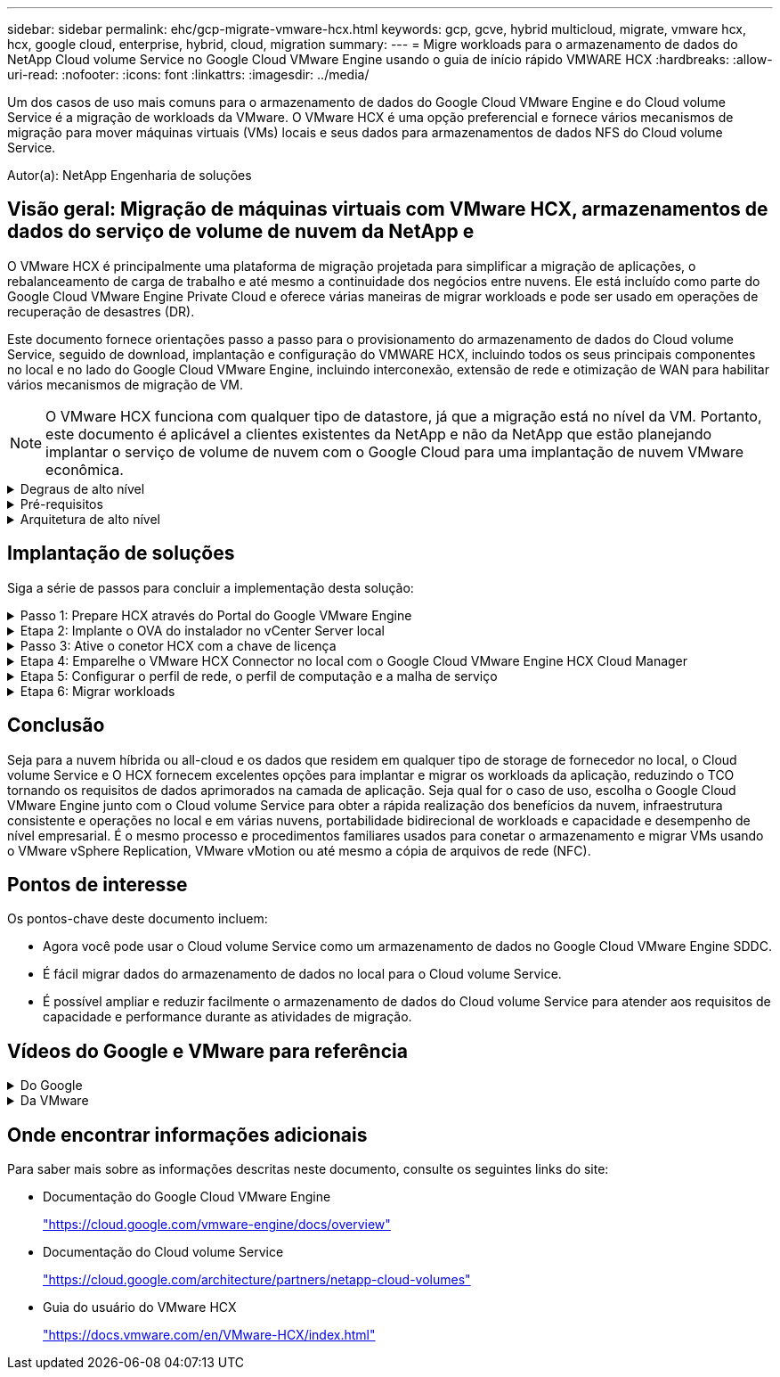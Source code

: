 ---
sidebar: sidebar 
permalink: ehc/gcp-migrate-vmware-hcx.html 
keywords: gcp, gcve, hybrid multicloud, migrate, vmware hcx, hcx, google cloud, enterprise, hybrid, cloud, migration 
summary:  
---
= Migre workloads para o armazenamento de dados do NetApp Cloud volume Service no Google Cloud VMware Engine usando o guia de início rápido VMWARE HCX
:hardbreaks:
:allow-uri-read: 
:nofooter: 
:icons: font
:linkattrs: 
:imagesdir: ../media/


[role="lead"]
Um dos casos de uso mais comuns para o armazenamento de dados do Google Cloud VMware Engine e do Cloud volume Service é a migração de workloads da VMware. O VMware HCX é uma opção preferencial e fornece vários mecanismos de migração para mover máquinas virtuais (VMs) locais e seus dados para armazenamentos de dados NFS do Cloud volume Service.

Autor(a): NetApp Engenharia de soluções



== Visão geral: Migração de máquinas virtuais com VMware HCX, armazenamentos de dados do serviço de volume de nuvem da NetApp e

O VMware HCX é principalmente uma plataforma de migração projetada para simplificar a migração de aplicações, o rebalanceamento de carga de trabalho e até mesmo a continuidade dos negócios entre nuvens. Ele está incluído como parte do Google Cloud VMware Engine Private Cloud e oferece várias maneiras de migrar workloads e pode ser usado em operações de recuperação de desastres (DR).

Este documento fornece orientações passo a passo para o provisionamento do armazenamento de dados do Cloud volume Service, seguido de download, implantação e configuração do VMWARE HCX, incluindo todos os seus principais componentes no local e no lado do Google Cloud VMware Engine, incluindo interconexão, extensão de rede e otimização de WAN para habilitar vários mecanismos de migração de VM.


NOTE: O VMware HCX funciona com qualquer tipo de datastore, já que a migração está no nível da VM. Portanto, este documento é aplicável a clientes existentes da NetApp e não da NetApp que estão planejando implantar o serviço de volume de nuvem com o Google Cloud para uma implantação de nuvem VMware econômica.

.Degraus de alto nível
[%collapsible]
====
Esta lista fornece as etapas de alto nível necessárias para emparelhar e migrar as VMs para O HCX Cloud Manager no lado do Google Cloud VMware Engine do conetor HCX no local:

. Prepare O HCX através do portal do Google VMware Engine.
. Baixe e implante o instalador do dispositivo de virtualização aberta (OVA) do conetor HCX no VMware vCenter Server local.
. Ative O HCX com a chave de licença.
. Emparelhe o VMWARE HCX Connector no local com o Google Cloud VMware Engine HCX Cloud Manager.
. Configure o perfil de rede, o perfil de computação e a malha de serviço.
. (Opcional) execute o ramal de rede para evitar o re-IP durante as migrações.
. Valide o status do dispositivo e verifique se a migração é possível.
. Migrar os workloads de VM.


====
.Pré-requisitos
[%collapsible]
====
Antes de começar, certifique-se de que os seguintes pré-requisitos são atendidos. Para obter mais informações, consulte este https://cloud.google.com/vmware-engine/docs/workloads/howto-migrate-vms-using-hcx["link"^]. Depois que os pré-requisitos, incluindo conetividade, estiverem em vigor, baixe a chave de LICENÇA HCX do portal do Google Cloud VMware Engine. Após o download do instalador DO OVA, prossiga com o processo de instalação conforme descrito abaixo.


NOTE: O HCX Advanced é a opção padrão e a edição VMware HCX Enterprise também está disponível por meio de um ticket de suporte e é suportada sem custo adicional. Consulte https://cloud.google.com/blog/products/compute/whats-new-with-google-cloud-vmware-engine["este link"^]

* Use um data center definido por software (SDDC) do Google Cloud VMware Engine existente ou crie uma nuvem privada usando este link:gcp-setup.html["Ligação NetApp"^] ou este https://cloud.google.com/vmware-engine/docs/create-private-cloud["Link do Google"^].
* A migração de VMs e dados associados do data center habilitado para VMware vSphere no local requer conetividade de rede do data center para o ambiente SDDC. Antes de migrar workloads, https://cloud.google.com/vmware-engine/docs/networking/howto-connect-to-onpremises["Configure uma conexão Cloud VPN ou Cloud Interconnect"^] entre o ambiente local e a respetiva nuvem privada.
* O caminho de rede do ambiente local do VMware vCenter Server para a nuvem privada do Google Cloud VMware Engine deve suportar a migração de VMs usando o vMotion.
* Certifique-se de que as necessárias https://ports.esp.vmware.com/home/VMware-HCX["regras e portas de firewall"^] sejam permitidas para o tráfego do vMotion entre o vCenter Server e o SDDC vCenter no local.
* O volume NFS do Cloud volume Service deve ser montado como um armazenamento de dados no Google Cloud VMware Engine. Siga as etapas detalhadas https://cloud.google.com/vmware-engine/docs/vmware-ecosystem/howto-cloud-volumes-service-datastores["link"^] para anexar datastores do Cloud volume Service aos hosts do Google Cloud VMware Engines.


====
.Arquitetura de alto nível
[%collapsible]
====
Para fins de teste, o ambiente de laboratório no local usado para essa validação foi conetado por meio de uma Cloud VPN, que permite a conetividade local com o Google Cloud VPC.

image:gcpd-hcx-image1.png["Esta imagem mostra a arquitetura de alto nível usada nesta solução."]

Para um diagrama mais detalhado sobre HCX, consulte https://www.vmware.com/content/dam/digitalmarketing/vmware/en/pdf/products/vmw-google-cloud-vmware-engine-logical-design-poster-for-workload-mobility.pdf["Link da VMware"^]

====


== Implantação de soluções

Siga a série de passos para concluir a implementação desta solução:

.Passo 1: Prepare HCX através do Portal do Google VMware Engine
[%collapsible]
====
O componente HCX Cloud Manager é instalado automaticamente à medida que você provisiona a nuvem privada com o VMware Engine. Para se preparar para o emparelhamento do local, execute as seguintes etapas:

. Faça login no Portal do Google VMware Engine e faça login no HCX Cloud Manager.
+
Você pode fazer login no Console HCX clicando no link versão HCX image:gcpd-hcx-image2.png["Acesso ao Console HCX com link no recurso GCVE"]ou clicando em HCX FQDN na guia vSphere Management Network. image:gcpd-hcx-image3.png["Acesso à consola HCX com ligação FQDN"]

. No HCX Cloud Manager, vá para *Administration > System Updates*.
. Clique em *Request download link* e baixe o arquivo OVA. image:gcpd-hcx-image4.png["Solicitar link de download"]
. Atualize O HCX Cloud Manager para a versão mais recente disponível na IU do HCX Cloud Manager.


====
.Etapa 2: Implante o OVA do instalador no vCenter Server local
[%collapsible]
====
Para que o conetor local se conete ao HCX Manager no Google Cloud VMware Engine, verifique se as portas de firewall apropriadas estão abertas no ambiente local.

Para fazer o download e instalar O conetor HCX no vCenter Server no local, execute as seguintes etapas:

. Faça o download do OVA do Console HCX no Google Cloud VMware Engine, conforme indicado na etapa anterior.
. Após o download DO OVA, implante-o no ambiente local do VMware vSphere usando a opção *Deploy OVF Template*.
+
image:gcpd-hcx-image5.png["Captura de tela para selecionar o modelo OVA correto."]

. Insira todas as informações necessárias para a implantação DO OVA, clique em *Next* e, em seguida, clique em *Finish* para implantar o OVA do conetor VMware HCX.
+

NOTE: Ligue o dispositivo virtual manualmente.



Para obter instruções passo a passo, consulte o https://docs.vmware.com/en/VMware-HCX/4.5/hcx-user-guide/GUID-47774FEA-6BDA-48E5-9D5F-ABEAD64FDDF7.html["Guia do usuário do VMware HCX"^].

====
.Passo 3: Ative o conetor HCX com a chave de licença
[%collapsible]
====
Depois de implantar o VMware HCX Connector OVA no local e iniciar o dispositivo, execute as etapas a seguir para ativar o conetor HCX. Gere a chave de licença a partir do portal do Google Cloud VMware Engine e ative-a no VMware HCX Manager.

. No portal do VMware Engine, clique em recursos, selecione a nuvem privada e *clique no ícone de download em HCX Manager Cloud Version*. image:gcpd-hcx-image6.png["Transferir a licença HCX"] Abra o arquivo baixado e copie a cadeia de chaves de licença.
. Faça login no VMware HCX Manager local `"https://hcxmanagerIP:9443"` usando credenciais de administrador.
+

NOTE: Use o hcxmanagerIP e a senha definidos durante a implantação DO OVA.

. No licenciamento, insira a chave copiada da etapa 3 e clique em *Ativar*.
+

NOTE: O conetor HCX no local deve ter acesso à Internet.

. Em *Datacenter Location*, forneça o local mais próximo para instalar o VMware HCX Manager no local. Clique em *continuar*.
. Em *Nome do sistema*, atualize o nome e clique em *continuar*.
. Clique em *Sim, continuar*.
. Em *Conete seu vCenter*, forneça o nome de domínio totalmente qualificado (FQDN) ou o endereço IP do vCenter Server e as credenciais apropriadas e clique em *continuar*.
+

NOTE: Use o FQDN para evitar problemas de conetividade mais tarde.

. Em *Configure SSO/PSC*, forneça o FQDN ou o endereço IP do controlador de Serviços de Plataforma (PSC) e clique em *Continue*.
+

NOTE: Para PSC incorporado, digite o endereço IP ou FQDN do VMware vCenter Server.

. Verifique se as informações inseridas estão corretas e clique em *Restart*.
. Após a reinicialização dos serviços, o vCenter Server é exibido como verde na página exibida. Tanto o vCenter Server como o SSO devem ter os parâmetros de configuração apropriados, que devem ser os mesmos da página anterior.
+

NOTE: Esse processo deve levar aproximadamente 10 a 20 minutos e o plug-in deve ser adicionado ao vCenter Server.

+
image:gcpd-hcx-image7.png["Captura de tela mostrando o processo concluído."]



====
.Etapa 4: Emparelhe o VMware HCX Connector no local com o Google Cloud VMware Engine HCX Cloud Manager
[%collapsible]
====
Depois que o conetor HCX for implantado e configurado no vCenter local, estabeleça conexão com o Cloud Manager adicionando o emparelhamento. Para configurar o emparelhamento de sites, execute as seguintes etapas:

. Para criar um par de sites entre o ambiente vCenter local e o Google Cloud VMware Engine SDDC, faça login no vCenter Server local e acesse o novo plug-in HCX vSphere Web Client.
+
image:gcpd-hcx-image8.png["Captura de tela do plug-in do HCX vSphere Web Client."]

. Em infra-estrutura, clique em *Adicionar um emparelhamento de local*.
+

NOTE: Insira o URL ou endereço IP do Google Cloud Manager e as credenciais para o usuário com Privileges de função proprietário da nuvem para acessar a nuvem privada.

+
image:gcpd-hcx-image9.png["Screenshot URL ou endereço IP e credenciais para a função CloudOwner."]

. Clique em *Connect*.
+

NOTE: O VMware HCX Connector deve ser capaz de rotear para o HCX Cloud Manager IP pela porta 443.

. Depois de criar o emparelhamento, o emparelhamento de local recém-configurado está disponível no painel HCX.
+
image:gcpd-hcx-image10.png["Captura de tela do processo concluído no painel HCX."]



====
.Etapa 5: Configurar o perfil de rede, o perfil de computação e a malha de serviço
[%collapsible]
====
O dispositivo de serviço VMware HCX Interconnect fornece recursos de replicação e migração baseados em vMotion pela Internet e conexões privadas ao site de destino. A interconexão fornece criptografia, engenharia de tráfego e mobilidade de VM. Para criar um dispositivo de serviço Interconnect, execute as seguintes etapas:

. Em infra-estrutura, selecione *Interconnect > Multi-Site Service Mesh > Compute Profiles > Create Compute Profile*.
+

NOTE: Os perfis de computação definem os parâmetros de implantação, incluindo os dispositivos que são implantados e qual parte do data center da VMware é acessível ao serviço HCX.

+
image:gcpd-hcx-image11.png["Captura de tela da página do vSphere Client Interconnect."]

. Depois que o perfil de computação for criado, crie os perfis de rede selecionando *malha de serviço multi-site > Perfis de rede > criar perfil de rede*.
+
O perfil de rede define um intervalo de endereços IP e redes que são usadas pelo HCX para seus dispositivos virtuais.

+

NOTE: Esta etapa requer dois ou mais endereços IP. Esses endereços IP são atribuídos da rede de gerenciamento aos dispositivos de interconexão.

+
image:gcpd-hcx-image12.png["Captura de tela do perfil de rede."]

. Neste momento, os perfis de computação e rede foram criados com sucesso.
. Crie a malha de serviço selecionando a guia *malha de serviço* na opção *Interconnect* e selecione os sites SDDC locais e GCVE.
. A malha de serviço especifica um par de perfis de rede e computação local e remoto.
+

NOTE: Como parte desse processo, os dispositivos HCX são implantados e configurados automaticamente nos locais de origem e destino, a fim de criar uma malha de transporte segura.

+
image:gcpd-hcx-image13.png["Captura de tela da guia Service Mesh na página vSphere client Interconnect."]

. Esta é a etapa final da configuração. Isso deve levar cerca de 30 minutos para concluir a implantação. Depois que a malha de serviço for configurada, o ambiente estará pronto com os túneis IPsec criados com êxito para migrar as VMs de carga de trabalho.
+
image:gcpd-hcx-image14.png["Captura de tela dos DISPOSITIVOS HCX na página do vSphere Client Interconnect."]



====
.Etapa 6: Migrar workloads
[%collapsible]
====
As cargas de trabalho podem ser migradas bidirecionalmente entre SDDCs locais e GCVE usando várias tecnologias de migração VMware HCX. As VMs podem ser movidas de e para entidades ativadas PELO VMware HCX usando várias tecnologias de migração, como migração em massa HCX, HCX vMotion, HCX Cold Migration, HCX Replication Assisted vMotion (disponível com a edição HCX Enterprise) e HCX os Assisted Migration (disponível com a edição HCX Enterprise).

Para saber mais sobre vários mecanismos de MIGRAÇÃO HCX, https://docs.vmware.com/en/VMware-HCX/4.5/hcx-user-guide/GUID-8A31731C-AA28-4714-9C23-D9E924DBB666.html["Tipos de migração VMware HCX"^] consulte .

O dispositivo HCX-IX usa o serviço Mobility Agent para executar migrações vMotion, Cold e Replication Assisted vMotion (RAV).


NOTE: O dispositivo HCX-IX adiciona o serviço Mobility Agent como um objeto host no vCenter Server. Os recursos de processador, memória, armazenamento e rede exibidos neste objeto não representam o consumo real no hypervisor físico que hospeda o dispositivo IX.

*HCX vMotion*

Esta secção descreve o mecanismo HCX vMotion. Essa tecnologia de migração usa o protocolo VMware vMotion para migrar uma VM para o GCVE. A opção de migração do vMotion é usada para migrar o estado da VM de uma única VM de cada vez. Não há interrupção de serviço durante este método de migração.


NOTE: A extensão de rede deve estar em vigor (para o grupo de portas no qual a VM está conetada) para migrar a VM sem a necessidade de fazer uma alteração de endereço IP.

. No cliente vSphere local, vá para Inventário, clique com o botão direito do Mouse na VM a ser migrada e selecione ações HCX > migrar para o local de destino HCX.
+
image:gcpd-hcx-image15.png["Figura que mostra a caixa de diálogo de entrada/saída ou que representa o conteúdo escrito"]

. No assistente migrar máquina virtual, selecione a conexão remota do local (GCVE de destino).
+
image:gcpd-hcx-image16.png["Figura que mostra a caixa de diálogo de entrada/saída ou que representa o conteúdo escrito"]

. Atualizar os campos obrigatórios (Cluster, Storage e Destination Network), clique em Validar.
+
image:gcpd-hcx-image17.png["Figura que mostra a caixa de diálogo de entrada/saída ou que representa o conteúdo escrito"]

. Depois que as verificações de validação estiverem concluídas, clique em ir para iniciar a migração.
+

NOTE: A transferência vMotion captura a memória ativa da VM, seu estado de execução, seu endereço IP e seu endereço MAC. Para obter mais informações sobre os requisitos e limitações do HCX vMotion, https://docs.vmware.com/en/VMware-HCX/4.5/hcx-user-guide/GUID-517866F6-AF06-4EFC-8FAE-DA067418D584.html["Compreender o VMware HCX vMotion e a migração a frio"^] consulte .

. Pode monitorizar o progresso e a conclusão do vMotion a partir do painel HCX > migração.
+
image:gcpd-hcx-image18.png["Figura que mostra a caixa de diálogo de entrada/saída ou que representa o conteúdo escrito"]




NOTE: O armazenamento de dados NFS do CVS de destino deve ter espaço suficiente para lidar com a migração.

====


== Conclusão

Seja para a nuvem híbrida ou all-cloud e os dados que residem em qualquer tipo de storage de fornecedor no local, o Cloud volume Service e O HCX fornecem excelentes opções para implantar e migrar os workloads da aplicação, reduzindo o TCO tornando os requisitos de dados aprimorados na camada de aplicação. Seja qual for o caso de uso, escolha o Google Cloud VMware Engine junto com o Cloud volume Service para obter a rápida realização dos benefícios da nuvem, infraestrutura consistente e operações no local e em várias nuvens, portabilidade bidirecional de workloads e capacidade e desempenho de nível empresarial. É o mesmo processo e procedimentos familiares usados para conetar o armazenamento e migrar VMs usando o VMware vSphere Replication, VMware vMotion ou até mesmo a cópia de arquivos de rede (NFC).



== Pontos de interesse

Os pontos-chave deste documento incluem:

* Agora você pode usar o Cloud volume Service como um armazenamento de dados no Google Cloud VMware Engine SDDC.
* É fácil migrar dados do armazenamento de dados no local para o Cloud volume Service.
* É possível ampliar e reduzir facilmente o armazenamento de dados do Cloud volume Service para atender aos requisitos de capacidade e performance durante as atividades de migração.




== Vídeos do Google e VMware para referência

.Do Google
[%collapsible]
====
* link:https://www.youtube.com/watch?v=xZOtqiHY5Uw["Implante O conetor HCX com GCVE"]
* link:https://youtu.be/2ObPvekMlqA["Configure HCX ServiceMesh com GCVE"]
* link:https://youtu.be/zQSGq4STX1s["Migrar VM com HCX para GCVE"]


====
.Da VMware
[%collapsible]
====
* link:https://youtu.be/EFE5ZYFit3M["Implementação do conetor HCX para GCVE"]
* link:https://youtu.be/uwRFFqbezIE["Configuração HCX ServiceMesh para GCVE"]
* link:https://youtu.be/4KqL0Rxa3kM["Migração de carga de trabalho HCX para GCVE"]


====


== Onde encontrar informações adicionais

Para saber mais sobre as informações descritas neste documento, consulte os seguintes links do site:

* Documentação do Google Cloud VMware Engine
+
https://cloud.google.com/vmware-engine/docs/overview/["https://cloud.google.com/vmware-engine/docs/overview"^]

* Documentação do Cloud volume Service
+
https://cloud.google.com/architecture/partners/netapp-cloud-volumes["https://cloud.google.com/architecture/partners/netapp-cloud-volumes"^]

* Guia do usuário do VMware HCX
+
https://docs.vmware.com/en/VMware-HCX/index.html["https://docs.vmware.com/en/VMware-HCX/index.html"^]


